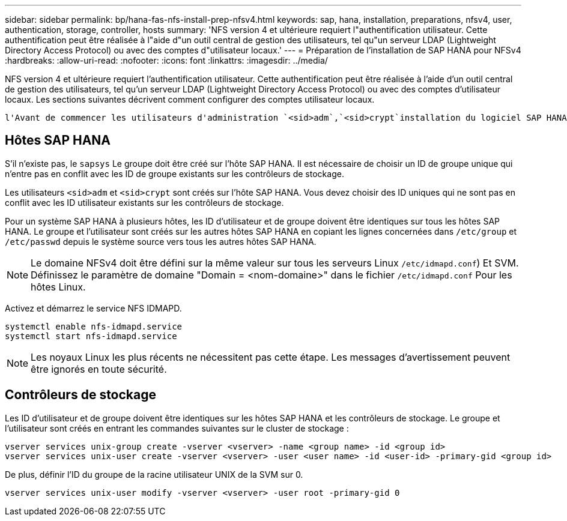 ---
sidebar: sidebar 
permalink: bp/hana-fas-nfs-install-prep-nfsv4.html 
keywords: sap, hana, installation, preparations, nfsv4, user, authentication, storage, controller, hosts 
summary: 'NFS version 4 et ultérieure requiert l"authentification utilisateur. Cette authentification peut être réalisée à l"aide d"un outil central de gestion des utilisateurs, tel qu"un serveur LDAP (Lightweight Directory Access Protocol) ou avec des comptes d"utilisateur locaux.' 
---
= Préparation de l'installation de SAP HANA pour NFSv4
:hardbreaks:
:allow-uri-read: 
:nofooter: 
:icons: font
:linkattrs: 
:imagesdir: ../media/


[role="lead"]
NFS version 4 et ultérieure requiert l'authentification utilisateur. Cette authentification peut être réalisée à l'aide d'un outil central de gestion des utilisateurs, tel qu'un serveur LDAP (Lightweight Directory Access Protocol) ou avec des comptes d'utilisateur locaux. Les sections suivantes décrivent comment configurer des comptes utilisateur locaux.

 l'Avant de commencer les utilisateurs d'administration `<sid>adm`,`<sid>crypt`installation du logiciel SAP HANA, et le `sapsys` groupe doivent être créés manuellement sur les hôtes SAP HANA et les contrôleurs de stockage.



== Hôtes SAP HANA

S'il n'existe pas, le `sapsys` Le groupe doit être créé sur l'hôte SAP HANA. Il est nécessaire de choisir un ID de groupe unique qui n'entre pas en conflit avec les ID de groupe existants sur les contrôleurs de stockage.

Les utilisateurs `<sid>adm` et `<sid>crypt` sont créés sur l'hôte SAP HANA. Vous devez choisir des ID uniques qui ne sont pas en conflit avec les ID utilisateur existants sur les contrôleurs de stockage.

Pour un système SAP HANA à plusieurs hôtes, les ID d'utilisateur et de groupe doivent être identiques sur tous les hôtes SAP HANA. Le groupe et l'utilisateur sont créés sur les autres hôtes SAP HANA en copiant les lignes concernées dans `/etc/group` et `/etc/passwd` depuis le système source vers tous les autres hôtes SAP HANA.


NOTE: Le domaine NFSv4 doit être défini sur la même valeur sur tous les serveurs Linux  `/etc/idmapd.conf`) Et SVM. Définissez le paramètre de domaine "Domain = <nom-domaine>" dans le fichier `/etc/idmapd.conf` Pour les hôtes Linux.

Activez et démarrez le service NFS IDMAPD.

....
systemctl enable nfs-idmapd.service
systemctl start nfs-idmapd.service
....

NOTE: Les noyaux Linux les plus récents ne nécessitent pas cette étape. Les messages d'avertissement peuvent être ignorés en toute sécurité.



== Contrôleurs de stockage

Les ID d'utilisateur et de groupe doivent être identiques sur les hôtes SAP HANA et les contrôleurs de stockage. Le groupe et l'utilisateur sont créés en entrant les commandes suivantes sur le cluster de stockage :

....
vserver services unix-group create -vserver <vserver> -name <group name> -id <group id>
vserver services unix-user create -vserver <vserver> -user <user name> -id <user-id> -primary-gid <group id>
....
De plus, définir l'ID du groupe de la racine utilisateur UNIX de la SVM sur 0.

....
vserver services unix-user modify -vserver <vserver> -user root -primary-gid 0
....